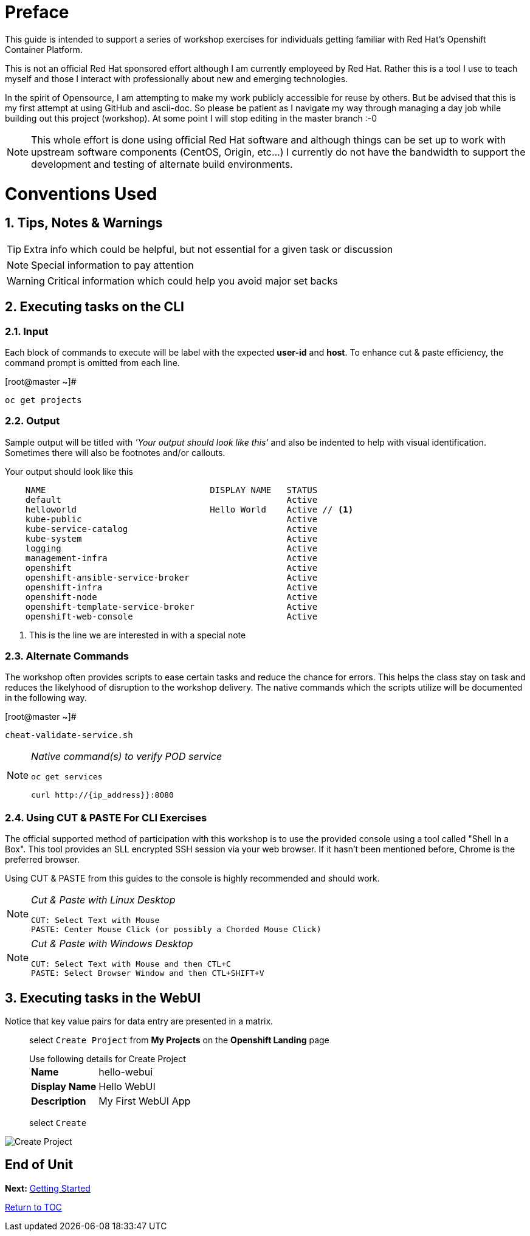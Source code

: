 :sectnums:
:sectnumlevels: 2
ifdef::env-github[]
:tip-caption: :bulb:
:note-caption: :information_source:
:important-caption: :heavy_exclamation_mark:
:caution-caption: :fire:
:warning-caption: :warning:
endif::[]
:imagesdir: ./_images

[preface]
= Preface

This guide is intended to support a series of workshop exercises for individuals getting familiar with Red Hat's Openshift  Container Platform.

This is not an official Red Hat sponsored effort although I am currently employeed by Red Hat.  Rather this is a tool I use to teach myself and those I interact with professionally about new and emerging technologies.

In the spirit of Opensource, I am attempting to make my work publicly accessible for reuse by others.  But be advised that this is my first attempt at using GitHub and ascii-doc. So please be patient as I navigate my way through managing a day job while building out this project (workshop).  At some point I will stop editing in the master branch :-0

NOTE:  This whole effort is done using official Red Hat software and although things can be set up to work with upstream software components (CentOS, Origin, etc...) I currently do not have the bandwidth to support the development and testing of alternate build environments.

= Conventions Used

== Tips, Notes & Warnings

TIP: Extra info which could be helpful, but not essential for a given task or discussion

NOTE: Special information to pay attention

WARNING: Critical information which could help you avoid major set backs

== Executing tasks on the CLI

=== Input

Each block of commands to execute will be label with the expected *user-id* and *host*.  To enhance cut & paste efficiency, the command prompt is omitted from each line.

.[root@master ~]#
----
oc get projects
----

=== Output

Sample output will be titled with _'Your output should look like this'_ and also be indented to help with visual identification.  Sometimes there will also be footnotes and/or callouts.

.Your output should look like this
[source,indent=4]
----
NAME                                DISPLAY NAME   STATUS
default                                            Active
helloworld                          Hello World    Active // <1>
kube-public                                        Active
kube-service-catalog                               Active
kube-system                                        Active
logging                                            Active
management-infra                                   Active
openshift                                          Active
openshift-ansible-service-broker                   Active
openshift-infra                                    Active
openshift-node                                     Active
openshift-template-service-broker                  Active
openshift-web-console                              Active
----
<1> This is the line we are interested in with a special note

=== Alternate Commands

The workshop often provides scripts to ease certain tasks and reduce the chance for errors.  This helps the class stay on task and reduces the likelyhood of disruption to the workshop delivery.  The native commands which the scripts utilize will be documented in the following way.

.[root@master ~]#
----
cheat-validate-service.sh
----

[NOTE]
====
_Native command(s) to verify POD service_
----
oc get services

curl http://{ip_address}}:8080
----
====

=== Using CUT & PASTE For CLI Exercises

The official supported method of participation with this workshop is to use the provided console using a tool called "Shell In a Box".  This tool provides an SLL encrypted SSH session via your web browser.  If it hasn't been mentioned before, Chrome is the preferred browser.

Using CUT & PASTE from this guides to the console is highly recommended and should work.

[NOTE]
====
_Cut & Paste with Linux Desktop_
----
CUT: Select Text with Mouse
PASTE: Center Mouse Click (or possibly a Chorded Mouse Click)
----
====

[NOTE]
====
_Cut & Paste with Windows Desktop_
----
CUT: Select Text with Mouse and then CTL+C
PASTE: Select Browser Window and then CTL+SHIFT+V
----
====


== Executing tasks in the WebUI

Notice that key value pairs for data entry are presented in a matrix.

____
select `Create Project` from *My Projects* on the *Openshift Landing* page

.Use following details for Create Project
[horizontal]
*Name*:: hello-webui
*Display Name*:: Hello WebUI
*Description*:: My First WebUI App

select `Create`
____

====
image::ocp-webui-hello1-project-create.png[Create Project]
====

[discrete]
== End of Unit

*Next:* link:Getting-Started.adoc[Getting Started]

link:../OCP-Workshop.adoc[Return to TOC]

////
Always end files with a blank line to avoid include problems.
////
